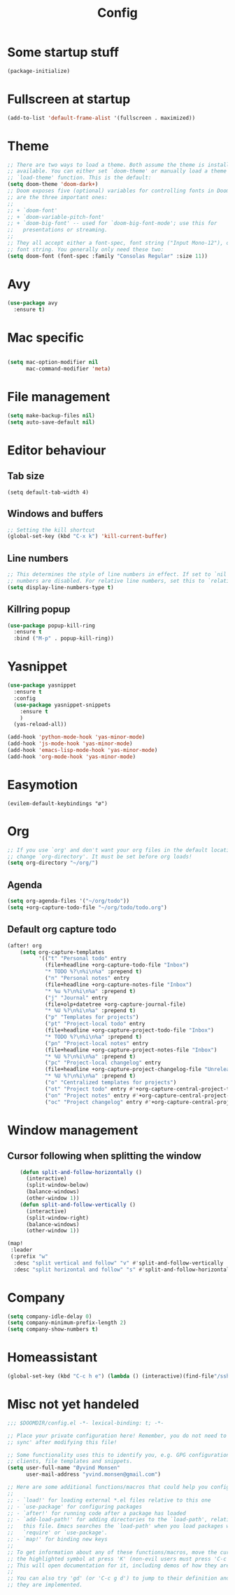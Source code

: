 #+TITLE: Config
* Some startup stuff
#+begin_src emacs-lisp
(package-initialize)
#+end_src
* Fullscreen at startup
#+begin_src emacs-lisp
(add-to-list 'default-frame-alist '(fullscreen . maximized))
#+end_src

* Theme
#+begin_src emacs-lisp
;; There are two ways to load a theme. Both assume the theme is installed and
;; available. You can either set `doom-theme' or manually load a theme with the
;; `load-theme' function. This is the default:
(setq doom-theme 'doom-dark+)
;; Doom exposes five (optional) variables for controlling fonts in Doom. Here
;; are the three important ones:
;;
;; + `doom-font'
;; + `doom-variable-pitch-font'
;; + `doom-big-font' -- used for `doom-big-font-mode'; use this for
;;   presentations or streaming.
;;
;; They all accept either a font-spec, font string ("Input Mono-12"), or xlfd
;; font string. You generally only need these two:
(setq doom-font (font-spec :family "Consolas Regular" :size 11))
#+end_src

* Avy
#+begin_src emacs-lisp
(use-package avy
  :ensure t)
#+end_src
* Mac specific
#+begin_src emacs-lisp

(setq mac-option-modifier nil
      mac-command-modifier 'meta)
#+end_src
* File management
#+begin_src emacs-lisp
(setq make-backup-files nil)
(setq auto-save-default nil)
#+end_src

* Editor behaviour
** Tab size
#+begin_src
(setq default-tab-width 4)
#+end_src
** Windows and buffers
#+begin_src emacs-lisp
;; Setting the kill shortcut
(global-set-key (kbd "C-x k") 'kill-current-buffer)
#+end_src
** Line numbers
#+begin_src emacs-lisp
;; This determines the style of line numbers in effect. If set to `nil', line
;; numbers are disabled. For relative line numbers, set this to `relative'.
(setq display-line-numbers-type t)
#+end_src
** Killring popup
   #+begin_src emacs-lisp
     (use-package popup-kill-ring
       :ensure t
       :bind ("M-p" . popup-kill-ring))
   #+end_src
* Yasnippet
#+begin_src emacs-lisp
  (use-package yasnippet
    :ensure t
    :config
    (use-package yasnippet-snippets
      :ensure t
      )
    (yas-reload-all))

  (add-hook 'python-mode-hook 'yas-minor-mode)
  (add-hook 'js-mode-hook 'yas-minor-mode)
  (add-hook 'emacs-lisp-mode-hook 'yas-minor-mode)
  (add-hook 'org-mode-hook 'yas-minor-mode)
#+end_src
* Easymotion
#+begin_src elisp
(evilem-default-keybindings "ø")
#+end_src
* Org
#+begin_src emacs-lisp
;; If you use `org' and don't want your org files in the default location below,
;; change `org-directory'. It must be set before org loads!
(setq org-directory "~/org/")
#+end_src
** Agenda
#+begin_src emacs-lisp
(setq org-agenda-files '("~/org/todo"))
(setq +org-capture-todo-file "~/org/todo/todo.org")
#+end_src
** Default org capture todo
#+begin_src emacs-lisp
(after! org
    (setq org-capture-templates
          '(("t" "Personal todo" entry
            (file+headline +org-capture-todo-file "Inbox")
            "* TODO %?\n%i\n%a" :prepend t)
            ("n" "Personal notes" entry
            (file+headline +org-capture-notes-file "Inbox")
            "* %u %?\n%i\n%a" :prepend t)
            ("j" "Journal" entry
            (file+olp+datetree +org-capture-journal-file)
            "* %U %?\n%i\n%a" :prepend t)
            ("p" "Templates for projects")
            ("pt" "Project-local todo" entry
            (file+headline +org-capture-project-todo-file "Inbox")
            "* TODO %?\n%i\n%a" :prepend t)
            ("pn" "Project-local notes" entry
            (file+headline +org-capture-project-notes-file "Inbox")
            "* %U %?\n%i\n%a" :prepend t)
            ("pc" "Project-local changelog" entry
            (file+headline +org-capture-project-changelog-file "Unreleased")
            "* %U %?\n%i\n%a" :prepend t)
            ("o" "Centralized templates for projects")
            ("ot" "Project todo" entry #'+org-capture-central-project-todo-file "* TODO %?\n %i\n %a" :heading "Tasks" :prepend nil)
            ("on" "Project notes" entry #'+org-capture-central-project-notes-file "* %U %?\n %i\n %a" :heading "Notes" :prepend t)
            ("oc" "Project changelog" entry #'+org-capture-central-project-changelog-file "* %U %?\n %i\n %a" :heading "Changelog" :prepend t))))
#+end_src

* Window management
** Cursor following when splitting the window
#+begin_src emacs-lisp
    (defun split-and-follow-horizontally ()
      (interactive)
      (split-window-below)
      (balance-windows)
      (other-window 1))
    (defun split-and-follow-vertically ()
      (interactive)
      (split-window-right)
      (balance-windows)
      (other-window 1))

(map!
 :leader
 (:prefix "w"
  :desc "split vertical and follow" "v" #'split-and-follow-vertically
  :desc "split horizontal and follow" "s" #'split-and-follow-horizontally))

#+end_src

#+RESULTS:
: split-and-follow-vertically
* Company
#+begin_src emacs-lisp
(setq company-idle-delay 0)
(setq company-minimum-prefix-length 2)
(setq company-show-numbers t)
#+end_src
* Homeassistant
#+begin_src emacs-lisp
  (global-set-key (kbd "C-c h e") (lambda () (interactive)(find-file"/ssh:pi@home:/home/homeassistant/.homeassistant/configuration.yaml")))
#+end_src
* Misc not yet handeled
#+begin_src emacs-lisp
;;; $DOOMDIR/config.el -*- lexical-binding: t; -*-

;; Place your private configuration here! Remember, you do not need to run 'doom
;; sync' after modifying this file!

;; Some functionality uses this to identify you, e.g. GPG configuration, email
;; clients, file templates and snippets.
(setq user-full-name "Øyvind Monsen"
      user-mail-address "yvind.monsen@gmail.com")

;; Here are some additional functions/macros that could help you configure Doom:
;;
;; - `load!' for loading external *.el files relative to this one
;; - `use-package' for configuring packages
;; - `after!' for running code after a package has loaded
;; - `add-load-path!' for adding directories to the `load-path', relative to
;;   this file. Emacs searches the `load-path' when you load packages with
;;   `require' or `use-package'.
;; - `map!' for binding new keys
;;
;; To get information about any of these functions/macros, move the cursor over
;; the highlighted symbol at press 'K' (non-evil users must press 'C-c g k').
;; This will open documentation for it, including demos of how they are used.
;;
;; You can also try 'gd' (or 'C-c g d') to jump to their definition and see how
;; they are implemented.
#+end_src

#+RESULTS:
: yvind.monsen@gmail.com
